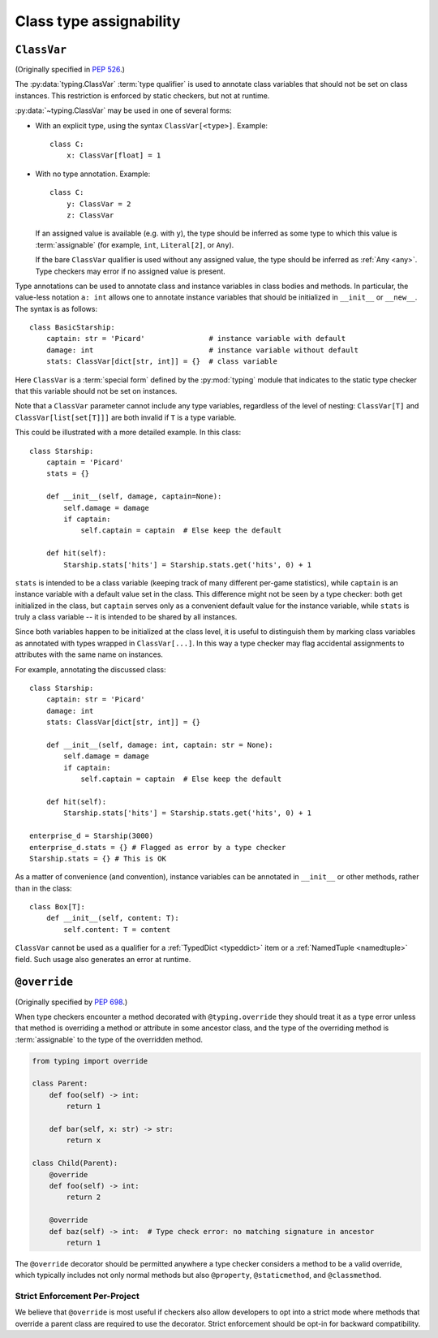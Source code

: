 .. _`class-compat`:

Class type assignability
========================

.. _`classvar`:

``ClassVar``
------------

(Originally specified in :pep:`526`.)

The :py:data:`typing.ClassVar` :term:`type qualifier` is used to annotate
class variables that should not be set on class instances. This restriction
is enforced by static checkers, but not at runtime.

:py:data:`~typing.ClassVar` may be used in one of several forms:

* With an explicit type, using the syntax ``ClassVar[<type>]``. Example::

    class C:
        x: ClassVar[float] = 1

* With no type annotation. Example::

    class C:
        y: ClassVar = 2
        z: ClassVar

  If an assigned value is available (e.g. with ``y``), the type should be
  inferred as some type to which this value is :term:`assignable` (for example,
  ``int``, ``Literal[2]``, or ``Any``).

  If the bare ``ClassVar`` qualifier is used without any assigned value, the type
  should be inferred as :ref:`Any <any>`. Type checkers may error if no assigned
  value is present.

Type annotations can be used to annotate class and instance variables
in class bodies and methods. In particular, the value-less notation ``a: int``
allows one to annotate instance variables that should be initialized
in ``__init__`` or ``__new__``. The syntax is as follows::

  class BasicStarship:
      captain: str = 'Picard'               # instance variable with default
      damage: int                           # instance variable without default
      stats: ClassVar[dict[str, int]] = {}  # class variable

Here ``ClassVar`` is a :term:`special form` defined by the :py:mod:`typing` module that
indicates to the static type checker that this variable should not be
set on instances.

Note that a ``ClassVar`` parameter cannot include any type variables, regardless
of the level of nesting: ``ClassVar[T]`` and ``ClassVar[list[set[T]]]`` are
both invalid if ``T`` is a type variable.

This could be illustrated with a more detailed example. In this class::

  class Starship:
      captain = 'Picard'
      stats = {}

      def __init__(self, damage, captain=None):
          self.damage = damage
          if captain:
              self.captain = captain  # Else keep the default

      def hit(self):
          Starship.stats['hits'] = Starship.stats.get('hits', 0) + 1

``stats`` is intended to be a class variable (keeping track of many different
per-game statistics), while ``captain`` is an instance variable with a default
value set in the class. This difference might not be seen by a type
checker: both get initialized in the class, but ``captain`` serves only
as a convenient default value for the instance variable, while ``stats``
is truly a class variable -- it is intended to be shared by all instances.

Since both variables happen to be initialized at the class level, it is
useful to distinguish them by marking class variables as annotated with
types wrapped in ``ClassVar[...]``. In this way a type checker may flag
accidental assignments to attributes with the same name on instances.

For example, annotating the discussed class::

  class Starship:
      captain: str = 'Picard'
      damage: int
      stats: ClassVar[dict[str, int]] = {}

      def __init__(self, damage: int, captain: str = None):
          self.damage = damage
          if captain:
              self.captain = captain  # Else keep the default

      def hit(self):
          Starship.stats['hits'] = Starship.stats.get('hits', 0) + 1

  enterprise_d = Starship(3000)
  enterprise_d.stats = {} # Flagged as error by a type checker
  Starship.stats = {} # This is OK

As a matter of convenience (and convention), instance variables can be
annotated in ``__init__`` or other methods, rather than in the class::

  class Box[T]:
      def __init__(self, content: T):
          self.content: T = content

``ClassVar`` cannot be used as a qualifier for a :ref:`TypedDict <typeddict>`
item or a :ref:`NamedTuple <namedtuple>` field. Such usage also generates
an error at runtime.

.. _`override`:

``@override``
-------------

(Originally specified by :pep:`698`.)

When type checkers encounter a method decorated with ``@typing.override`` they
should treat it as a type error unless that method is overriding a method or
attribute in some ancestor class, and the type of the overriding method is
:term:`assignable` to the type of the overridden method.


.. code-block:: python

    from typing import override

    class Parent:
        def foo(self) -> int:
            return 1

        def bar(self, x: str) -> str:
            return x

    class Child(Parent):
        @override
        def foo(self) -> int:
            return 2

        @override
        def baz(self) -> int:  # Type check error: no matching signature in ancestor
            return 1


The ``@override`` decorator should be permitted anywhere a type checker
considers a method to be a valid override, which typically includes not only
normal methods but also ``@property``, ``@staticmethod``, and ``@classmethod``.


Strict Enforcement Per-Project
^^^^^^^^^^^^^^^^^^^^^^^^^^^^^^

We believe that ``@override`` is most useful if checkers also allow developers
to opt into a strict mode where methods that override a parent class are
required to use the decorator. Strict enforcement should be opt-in for backward
compatibility.
